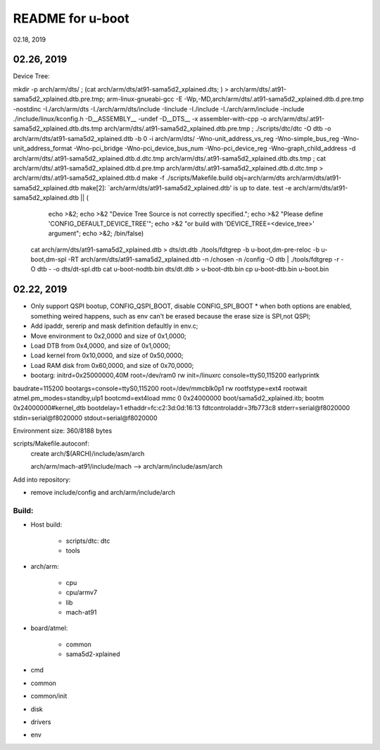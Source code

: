 README for u-boot
################################
02.18, 2019

02.26, 2019
-------------------------------
Device Tree:

mkdir -p arch/arm/dts/ ; (cat arch/arm/dts/at91-sama5d2_xplained.dts; ) > arch/arm/dts/.at91-sama5d2_xplained.dtb.pre.tmp; arm-linux-gnueabi-gcc -E -Wp,-MD,arch/arm/dts/.at91-sama5d2_xplained.dtb.d.pre.tmp -nostdinc -I./arch/arm/dts -I./arch/arm/dts/include -Iinclude -I./include -I./arch/arm/include -include ./include/linux/kconfig.h -D__ASSEMBLY__ -undef -D__DTS__ -x assembler-with-cpp -o arch/arm/dts/.at91-sama5d2_xplained.dtb.dts.tmp arch/arm/dts/.at91-sama5d2_xplained.dtb.pre.tmp ; ./scripts/dtc/dtc -O dtb -o arch/arm/dts/at91-sama5d2_xplained.dtb -b 0 -i arch/arm/dts/  -Wno-unit_address_vs_reg -Wno-simple_bus_reg -Wno-unit_address_format -Wno-pci_bridge -Wno-pci_device_bus_num -Wno-pci_device_reg -Wno-graph_child_address  -d arch/arm/dts/.at91-sama5d2_xplained.dtb.d.dtc.tmp arch/arm/dts/.at91-sama5d2_xplained.dtb.dts.tmp ; cat arch/arm/dts/.at91-sama5d2_xplained.dtb.d.pre.tmp arch/arm/dts/.at91-sama5d2_xplained.dtb.d.dtc.tmp > arch/arm/dts/.at91-sama5d2_xplained.dtb.d
make -f ./scripts/Makefile.build obj=arch/arm/dts arch/arm/dts/at91-sama5d2_xplained.dtb
make[2]: `arch/arm/dts/at91-sama5d2_xplained.dtb' is up to date.
test -e arch/arm/dts/at91-sama5d2_xplained.dtb || (						\
	echo >&2;							\
	echo >&2 "Device Tree Source is not correctly specified.";	\
	echo >&2 "Please define 'CONFIG_DEFAULT_DEVICE_TREE'";		\
	echo >&2 "or build with 'DEVICE_TREE=<device_tree>' argument";	\
	echo >&2;							\
	/bin/false)
  cat arch/arm/dts/at91-sama5d2_xplained.dtb > dts/dt.dtb
  ./tools/fdtgrep -b u-boot,dm-pre-reloc -b u-boot,dm-spl -RT arch/arm/dts/at91-sama5d2_xplained.dtb -n /chosen -n /config -O dtb | ./tools/fdtgrep -r -O dtb - -o dts/dt-spl.dtb 
  cat u-boot-nodtb.bin dts/dt.dtb > u-boot-dtb.bin
  cp u-boot-dtb.bin u-boot.bin


  
02.22, 2019
----------------
* Only support QSPI bootup, CONFIG_QSPI_BOOT, disable CONFIG_SPI_BOOT
  * when both options are enabled, something weired happens, such as env can't be erased because the erase size is SPI,not QSPI;
* Add ipaddr, sererip and mask definition defaultly in env.c;
* Move environment to 0x2,0000 and size of 0x1,0000;
* Load DTB from 0x4,0000, and size of 0x1,0000;
* Load kernel from 0x10,0000, and size of 0x50,0000;
* Load RAM disk from 0x60,0000, and size of 0x70,0000;
* bootarg: initrd=0x25000000,40M root=/dev/ram0 rw init=/linuxrc console=ttyS0,115200 earlyprintk



baudrate=115200
bootargs=console=ttyS0,115200 root=/dev/mmcblk0p1 rw rootfstype=ext4 rootwait atmel.pm_modes=standby,ulp1
bootcmd=ext4load mmc 0 0x24000000 boot/sama5d2_xplained.itb; bootm 0x24000000#kernel_dtb
bootdelay=1
ethaddr=fc:c2:3d:0d:16:13
fdtcontroladdr=3fb773c8
stderr=serial@f8020000
stdin=serial@f8020000
stdout=serial@f8020000

Environment size: 360/8188 bytes


scripts/Makefile.autoconf:
	create arch/$(ARCH)/include/asm/arch

	arch/arm/mach-at91/include/mach  --> arch/arm/include/asm/arch
	
Add into repository:

* remove include/config and arch/arm/include/arch
	

Build:
==================
* Host build:

   * scripts/dtc: dtc
   * tools
   
* arch/arm:   

   * cpu
   * cpu/armv7
   * lib
   * mach-at91

* board/atmel:

   * common
   * sama5d2-xplained

* cmd
* common
* common/init
* disk
* drivers

* env
   
	